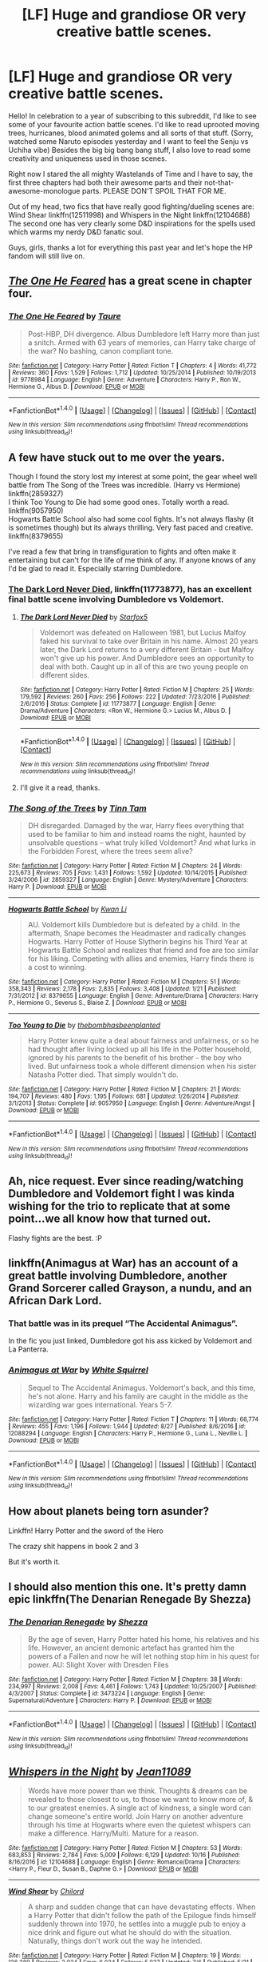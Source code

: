 #+TITLE: [LF] Huge and grandiose OR very creative battle scenes.

* [LF] Huge and grandiose OR very creative battle scenes.
:PROPERTIES:
:Author: Zyborg23
:Score: 14
:DateUnix: 1509273680.0
:DateShort: 2017-Oct-29
:FlairText: Request
:END:
Hello! In celebration to a year of subscribing to this subreddit, I'd like to see some of your favourite action battle scenes. I'd like to read uprooted moving trees, hurricanes, blood animated golems and all sorts of that stuff. (Sorry, watched some Naruto episodes yesterday and I want to feel the Senju vs Uchiha vibe) Besides the big big bang bang stuff, I also love to read some creativity and uniqueness used in those scenes.

Right now I stared the all mighty Wastelands of Time and I have to say, the first three chapters had both their awesome parts and their not-that-awesome-monologue parts. PLEASE DON'T SPOIL THAT FOR ME.

Out of my head, two fics that have really good fighting/dueling scenes are: Wind Shear linkffn(12511998) and Whispers in the Night linkffn(12104688) The second one has very clearly some D&D inspirations for the spells used which warms my nerdy D&D fanatic soul.

Guys, girls, thanks a lot for everything this past year and let's hope the HP fandom will still live on.


** [[https://www.fanfiction.net/s/9778984/1/The-One-He-Feared][/The One He Feared/]] has a great scene in chapter four.
:PROPERTIES:
:Author: 295Kelvin
:Score: 10
:DateUnix: 1509291453.0
:DateShort: 2017-Oct-29
:END:

*** [[http://www.fanfiction.net/s/9778984/1/][*/The One He Feared/*]] by [[https://www.fanfiction.net/u/883762/Taure][/Taure/]]

#+begin_quote
  Post-HBP, DH divergence. Albus Dumbledore left Harry more than just a snitch. Armed with 63 years of memories, can Harry take charge of the war? No bashing, canon compliant tone.
#+end_quote

^{/Site/: [[http://www.fanfiction.net/][fanfiction.net]] *|* /Category/: Harry Potter *|* /Rated/: Fiction T *|* /Chapters/: 4 *|* /Words/: 41,772 *|* /Reviews/: 360 *|* /Favs/: 1,529 *|* /Follows/: 1,712 *|* /Updated/: 10/25/2014 *|* /Published/: 10/19/2013 *|* /id/: 9778984 *|* /Language/: English *|* /Genre/: Adventure *|* /Characters/: Harry P., Ron W., Hermione G., Albus D. *|* /Download/: [[http://www.ff2ebook.com/old/ffn-bot/index.php?id=9778984&source=ff&filetype=epub][EPUB]] or [[http://www.ff2ebook.com/old/ffn-bot/index.php?id=9778984&source=ff&filetype=mobi][MOBI]]}

--------------

*FanfictionBot*^{1.4.0} *|* [[[https://github.com/tusing/reddit-ffn-bot/wiki/Usage][Usage]]] | [[[https://github.com/tusing/reddit-ffn-bot/wiki/Changelog][Changelog]]] | [[[https://github.com/tusing/reddit-ffn-bot/issues/][Issues]]] | [[[https://github.com/tusing/reddit-ffn-bot/][GitHub]]] | [[[https://www.reddit.com/message/compose?to=tusing][Contact]]]

^{/New in this version: Slim recommendations using/ ffnbot!slim! /Thread recommendations using/ linksub(thread_id)!}
:PROPERTIES:
:Author: FanfictionBot
:Score: 7
:DateUnix: 1509291457.0
:DateShort: 2017-Oct-29
:END:


** A few have stuck out to me over the years.

Though I found the story lost my interest at some point, the gear wheel well battle from The Song of the Trees was incredible. (Harry vs Hermione) linkffn(2859327)\\
I think Too Young to Die had some good ones. Totally worth a read. linkffn(9057950)\\
Hogwarts Battle School also had some cool fights. It's not always flashy (it is sometimes though) but its always thrilling. Very fast paced and creative. linkffn(8379655)

I've read a few that bring in transfiguration to fights and often make it entertaining but can't for the life of me think of any. If anyone knows of any I'd be glad to read it. Especially starring Dumbledore.
:PROPERTIES:
:Author: Parzius
:Score: 8
:DateUnix: 1509282986.0
:DateShort: 2017-Oct-29
:END:

*** [[https://m.fanfiction.net/s/11773877/1/][The Dark Lord Never Died]], linkffn(11773877), has an excellent final battle scene involving Dumbledore vs Voldemort.
:PROPERTIES:
:Author: InquisitorCOC
:Score: 5
:DateUnix: 1509288896.0
:DateShort: 2017-Oct-29
:END:

**** [[http://www.fanfiction.net/s/11773877/1/][*/The Dark Lord Never Died/*]] by [[https://www.fanfiction.net/u/2548648/Starfox5][/Starfox5/]]

#+begin_quote
  Voldemort was defeated on Halloween 1981, but Lucius Malfoy faked his survival to take over Britain in his name. Almost 20 years later, the Dark Lord returns to a very different Britain - but Malfoy won't give up his power. And Dumbledore sees an opportunity to deal with both. Caught up in all of this are two young people on different sides.
#+end_quote

^{/Site/: [[http://www.fanfiction.net/][fanfiction.net]] *|* /Category/: Harry Potter *|* /Rated/: Fiction M *|* /Chapters/: 25 *|* /Words/: 179,592 *|* /Reviews/: 260 *|* /Favs/: 256 *|* /Follows/: 222 *|* /Updated/: 7/23/2016 *|* /Published/: 2/6/2016 *|* /Status/: Complete *|* /id/: 11773877 *|* /Language/: English *|* /Genre/: Drama/Adventure *|* /Characters/: <Ron W., Hermione G.> Lucius M., Albus D. *|* /Download/: [[http://www.ff2ebook.com/old/ffn-bot/index.php?id=11773877&source=ff&filetype=epub][EPUB]] or [[http://www.ff2ebook.com/old/ffn-bot/index.php?id=11773877&source=ff&filetype=mobi][MOBI]]}

--------------

*FanfictionBot*^{1.4.0} *|* [[[https://github.com/tusing/reddit-ffn-bot/wiki/Usage][Usage]]] | [[[https://github.com/tusing/reddit-ffn-bot/wiki/Changelog][Changelog]]] | [[[https://github.com/tusing/reddit-ffn-bot/issues/][Issues]]] | [[[https://github.com/tusing/reddit-ffn-bot/][GitHub]]] | [[[https://www.reddit.com/message/compose?to=tusing][Contact]]]

^{/New in this version: Slim recommendations using/ ffnbot!slim! /Thread recommendations using/ linksub(thread_id)!}
:PROPERTIES:
:Author: FanfictionBot
:Score: 3
:DateUnix: 1509288913.0
:DateShort: 2017-Oct-29
:END:


**** I'll give it a read, thanks.
:PROPERTIES:
:Author: Parzius
:Score: 3
:DateUnix: 1509289178.0
:DateShort: 2017-Oct-29
:END:


*** [[http://www.fanfiction.net/s/2859327/1/][*/The Song of the Trees/*]] by [[https://www.fanfiction.net/u/983391/Tinn-Tam][/Tinn Tam/]]

#+begin_quote
  DH disregarded. Damaged by the war, Harry flees everything that used to be familiar to him and instead roams the night, haunted by unsolvable questions -- what truly killed Voldemort? And what lurks in the Forbidden Forest, where the trees seem alive?
#+end_quote

^{/Site/: [[http://www.fanfiction.net/][fanfiction.net]] *|* /Category/: Harry Potter *|* /Rated/: Fiction M *|* /Chapters/: 24 *|* /Words/: 225,673 *|* /Reviews/: 705 *|* /Favs/: 1,431 *|* /Follows/: 1,592 *|* /Updated/: 10/14/2015 *|* /Published/: 3/24/2006 *|* /id/: 2859327 *|* /Language/: English *|* /Genre/: Mystery/Adventure *|* /Characters/: Harry P. *|* /Download/: [[http://www.ff2ebook.com/old/ffn-bot/index.php?id=2859327&source=ff&filetype=epub][EPUB]] or [[http://www.ff2ebook.com/old/ffn-bot/index.php?id=2859327&source=ff&filetype=mobi][MOBI]]}

--------------

[[http://www.fanfiction.net/s/8379655/1/][*/Hogwarts Battle School/*]] by [[https://www.fanfiction.net/u/1023780/Kwan-Li][/Kwan Li/]]

#+begin_quote
  AU. Voldemort kills Dumbledore but is defeated by a child. In the aftermath, Snape becomes the Headmaster and radically changes Hogwarts. Harry Potter of House Slytherin begins his Third Year at Hogwarts Battle School and realizes that friend and foe are too similar for his liking. Competing with allies and enemies, Harry finds there is a cost to winning.
#+end_quote

^{/Site/: [[http://www.fanfiction.net/][fanfiction.net]] *|* /Category/: Harry Potter *|* /Rated/: Fiction M *|* /Chapters/: 51 *|* /Words/: 358,343 *|* /Reviews/: 2,178 *|* /Favs/: 2,835 *|* /Follows/: 3,408 *|* /Updated/: 1/21 *|* /Published/: 7/31/2012 *|* /id/: 8379655 *|* /Language/: English *|* /Genre/: Adventure/Drama *|* /Characters/: Harry P., Hermione G., Severus S., Blaise Z. *|* /Download/: [[http://www.ff2ebook.com/old/ffn-bot/index.php?id=8379655&source=ff&filetype=epub][EPUB]] or [[http://www.ff2ebook.com/old/ffn-bot/index.php?id=8379655&source=ff&filetype=mobi][MOBI]]}

--------------

[[http://www.fanfiction.net/s/9057950/1/][*/Too Young to Die/*]] by [[https://www.fanfiction.net/u/4573056/thebombhasbeenplanted][/thebombhasbeenplanted/]]

#+begin_quote
  Harry Potter knew quite a deal about fairness and unfairness, or so he had thought after living locked up all his life in the Potter household, ignored by his parents to the benefit of his brother - the boy who lived. But unfairness took a whole different dimension when his sister Natasha Potter died. That simply wouldn't do.
#+end_quote

^{/Site/: [[http://www.fanfiction.net/][fanfiction.net]] *|* /Category/: Harry Potter *|* /Rated/: Fiction M *|* /Chapters/: 21 *|* /Words/: 194,707 *|* /Reviews/: 480 *|* /Favs/: 1,195 *|* /Follows/: 681 *|* /Updated/: 1/26/2014 *|* /Published/: 3/1/2013 *|* /Status/: Complete *|* /id/: 9057950 *|* /Language/: English *|* /Genre/: Adventure/Angst *|* /Download/: [[http://www.ff2ebook.com/old/ffn-bot/index.php?id=9057950&source=ff&filetype=epub][EPUB]] or [[http://www.ff2ebook.com/old/ffn-bot/index.php?id=9057950&source=ff&filetype=mobi][MOBI]]}

--------------

*FanfictionBot*^{1.4.0} *|* [[[https://github.com/tusing/reddit-ffn-bot/wiki/Usage][Usage]]] | [[[https://github.com/tusing/reddit-ffn-bot/wiki/Changelog][Changelog]]] | [[[https://github.com/tusing/reddit-ffn-bot/issues/][Issues]]] | [[[https://github.com/tusing/reddit-ffn-bot/][GitHub]]] | [[[https://www.reddit.com/message/compose?to=tusing][Contact]]]

^{/New in this version: Slim recommendations using/ ffnbot!slim! /Thread recommendations using/ linksub(thread_id)!}
:PROPERTIES:
:Author: FanfictionBot
:Score: 3
:DateUnix: 1509283009.0
:DateShort: 2017-Oct-29
:END:


** Ah, nice request. Ever since reading/watching Dumbledore and Voldemort fight I was kinda wishing for the trio to replicate that at some point...we all know how that turned out.

Flashy fights are the best. :P
:PROPERTIES:
:Author: Endurance_
:Score: 6
:DateUnix: 1509281310.0
:DateShort: 2017-Oct-29
:END:


** linkffn(Animagus at War) has an account of a great battle involving Dumbledore, another Grand Sorcerer called Grayson, a nundu, and an African Dark Lord.
:PROPERTIES:
:Author: Achille-Talon
:Score: 6
:DateUnix: 1509288566.0
:DateShort: 2017-Oct-29
:END:

*** That battle was in its prequel “The Accidental Animagus”.

In the fic you just linked, Dumbledore got his ass kicked by Voldemort and La Panterra.
:PROPERTIES:
:Author: InquisitorCOC
:Score: 5
:DateUnix: 1509294811.0
:DateShort: 2017-Oct-29
:END:


*** [[http://www.fanfiction.net/s/12088294/1/][*/Animagus at War/*]] by [[https://www.fanfiction.net/u/5339762/White-Squirrel][/White Squirrel/]]

#+begin_quote
  Sequel to The Accidental Animagus. Voldemort's back, and this time, he's not alone. Harry and his family are caught in the middle as the wizarding war goes international. Years 5-7.
#+end_quote

^{/Site/: [[http://www.fanfiction.net/][fanfiction.net]] *|* /Category/: Harry Potter *|* /Rated/: Fiction T *|* /Chapters/: 11 *|* /Words/: 66,774 *|* /Reviews/: 455 *|* /Favs/: 1,196 *|* /Follows/: 1,944 *|* /Updated/: 8/27 *|* /Published/: 8/6/2016 *|* /id/: 12088294 *|* /Language/: English *|* /Characters/: Harry P., Hermione G., Luna L., Neville L. *|* /Download/: [[http://www.ff2ebook.com/old/ffn-bot/index.php?id=12088294&source=ff&filetype=epub][EPUB]] or [[http://www.ff2ebook.com/old/ffn-bot/index.php?id=12088294&source=ff&filetype=mobi][MOBI]]}

--------------

*FanfictionBot*^{1.4.0} *|* [[[https://github.com/tusing/reddit-ffn-bot/wiki/Usage][Usage]]] | [[[https://github.com/tusing/reddit-ffn-bot/wiki/Changelog][Changelog]]] | [[[https://github.com/tusing/reddit-ffn-bot/issues/][Issues]]] | [[[https://github.com/tusing/reddit-ffn-bot/][GitHub]]] | [[[https://www.reddit.com/message/compose?to=tusing][Contact]]]

^{/New in this version: Slim recommendations using/ ffnbot!slim! /Thread recommendations using/ linksub(thread_id)!}
:PROPERTIES:
:Author: FanfictionBot
:Score: 2
:DateUnix: 1509288582.0
:DateShort: 2017-Oct-29
:END:


** How about planets being torn asunder?

Linkffn! Harry Potter and the sword of the Hero

The crazy shit happens in book 2 and 3

But it's worth it.
:PROPERTIES:
:Author: SilenceoftheSamz
:Score: 3
:DateUnix: 1509295285.0
:DateShort: 2017-Oct-29
:END:


** I should also mention this one. It's pretty damn epic linkffn(The Denarian Renegade By Shezza)
:PROPERTIES:
:Score: 3
:DateUnix: 1509322584.0
:DateShort: 2017-Oct-30
:END:

*** [[http://www.fanfiction.net/s/3473224/1/][*/The Denarian Renegade/*]] by [[https://www.fanfiction.net/u/524094/Shezza][/Shezza/]]

#+begin_quote
  By the age of seven, Harry Potter hated his home, his relatives and his life. However, an ancient demonic artefact has granted him the powers of a Fallen and now he will let nothing stop him in his quest for power. AU: Slight Xover with Dresden Files
#+end_quote

^{/Site/: [[http://www.fanfiction.net/][fanfiction.net]] *|* /Category/: Harry Potter *|* /Rated/: Fiction M *|* /Chapters/: 38 *|* /Words/: 234,997 *|* /Reviews/: 2,008 *|* /Favs/: 4,461 *|* /Follows/: 1,743 *|* /Updated/: 10/25/2007 *|* /Published/: 4/3/2007 *|* /Status/: Complete *|* /id/: 3473224 *|* /Language/: English *|* /Genre/: Supernatural/Adventure *|* /Characters/: Harry P. *|* /Download/: [[http://www.ff2ebook.com/old/ffn-bot/index.php?id=3473224&source=ff&filetype=epub][EPUB]] or [[http://www.ff2ebook.com/old/ffn-bot/index.php?id=3473224&source=ff&filetype=mobi][MOBI]]}

--------------

*FanfictionBot*^{1.4.0} *|* [[[https://github.com/tusing/reddit-ffn-bot/wiki/Usage][Usage]]] | [[[https://github.com/tusing/reddit-ffn-bot/wiki/Changelog][Changelog]]] | [[[https://github.com/tusing/reddit-ffn-bot/issues/][Issues]]] | [[[https://github.com/tusing/reddit-ffn-bot/][GitHub]]] | [[[https://www.reddit.com/message/compose?to=tusing][Contact]]]

^{/New in this version: Slim recommendations using/ ffnbot!slim! /Thread recommendations using/ linksub(thread_id)!}
:PROPERTIES:
:Author: FanfictionBot
:Score: 2
:DateUnix: 1509322622.0
:DateShort: 2017-Oct-30
:END:


** [[http://www.fanfiction.net/s/12104688/1/][*/Whispers in the Night/*]] by [[https://www.fanfiction.net/u/4926128/Jean11089][/Jean11089/]]

#+begin_quote
  Words have more power than we think. Thoughts & dreams can be revealed to those closest to us, to those we want to know more of, & to our greatest enemies. A single act of kindness, a single word can change someone's entire world. Join Harry on another adventure through his time at Hogwarts where even the quietest whispers can make a difference. Harry/Multi. Mature for a reason.
#+end_quote

^{/Site/: [[http://www.fanfiction.net/][fanfiction.net]] *|* /Category/: Harry Potter *|* /Rated/: Fiction M *|* /Chapters/: 53 *|* /Words/: 683,853 *|* /Reviews/: 2,784 *|* /Favs/: 5,009 *|* /Follows/: 6,129 *|* /Updated/: 10/16 *|* /Published/: 8/16/2016 *|* /id/: 12104688 *|* /Language/: English *|* /Genre/: Romance/Drama *|* /Characters/: <Harry P., Fleur D., Susan B., Daphne G.> *|* /Download/: [[http://www.ff2ebook.com/old/ffn-bot/index.php?id=12104688&source=ff&filetype=epub][EPUB]] or [[http://www.ff2ebook.com/old/ffn-bot/index.php?id=12104688&source=ff&filetype=mobi][MOBI]]}

--------------

[[http://www.fanfiction.net/s/12511998/1/][*/Wind Shear/*]] by [[https://www.fanfiction.net/u/67673/Chilord][/Chilord/]]

#+begin_quote
  A sharp and sudden change that can have devastating effects. When a Harry Potter that didn't follow the path of the Epilogue finds himself suddenly thrown into 1970, he settles into a muggle pub to enjoy a nice drink and figure out what he should do with the situation. Naturally, things don't work out the way he intended.
#+end_quote

^{/Site/: [[http://www.fanfiction.net/][fanfiction.net]] *|* /Category/: Harry Potter *|* /Rated/: Fiction M *|* /Chapters/: 19 *|* /Words/: 126,280 *|* /Reviews/: 2,024 *|* /Favs/: 6,034 *|* /Follows/: 5,037 *|* /Updated/: 7/6 *|* /Published/: 5/31 *|* /Status/: Complete *|* /id/: 12511998 *|* /Language/: English *|* /Genre/: Adventure *|* /Characters/: Harry P., Bellatrix L., Charlus P. *|* /Download/: [[http://www.ff2ebook.com/old/ffn-bot/index.php?id=12511998&source=ff&filetype=epub][EPUB]] or [[http://www.ff2ebook.com/old/ffn-bot/index.php?id=12511998&source=ff&filetype=mobi][MOBI]]}

--------------

*FanfictionBot*^{1.4.0} *|* [[[https://github.com/tusing/reddit-ffn-bot/wiki/Usage][Usage]]] | [[[https://github.com/tusing/reddit-ffn-bot/wiki/Changelog][Changelog]]] | [[[https://github.com/tusing/reddit-ffn-bot/issues/][Issues]]] | [[[https://github.com/tusing/reddit-ffn-bot/][GitHub]]] | [[[https://www.reddit.com/message/compose?to=tusing][Contact]]]

^{/New in this version: Slim recommendations using/ ffnbot!slim! /Thread recommendations using/ linksub(thread_id)!}
:PROPERTIES:
:Author: FanfictionBot
:Score: 1
:DateUnix: 1509273700.0
:DateShort: 2017-Oct-29
:END:


** The linkffn(Sword of the Hero) trilogy has the most epic battle scenes I have ever encountered in /all of fiction/, especially in the second book. The sheer vastness of each battle is mind-boggling. It really is quite incredible.
:PROPERTIES:
:Author: tusing
:Score: 1
:DateUnix: 1509323596.0
:DateShort: 2017-Oct-30
:END:

*** [[http://www.fanfiction.net/s/3994212/1/][*/Harry Potter and the Sword of the Hero/*]] by [[https://www.fanfiction.net/u/557425/joe6991][/joe6991/]]

#+begin_quote
  The Hero Trilogy, Part One. After the tragedy of his fifth-year, Harry Potter returns to Hogwarts and to a war that will shake the Wizarding and Muggle worlds to their very core. Peace rests on the edge of a sword, and on the courage of Harry alone.
#+end_quote

^{/Site/: [[http://www.fanfiction.net/][fanfiction.net]] *|* /Category/: Harry Potter *|* /Rated/: Fiction M *|* /Chapters/: 31 *|* /Words/: 338,022 *|* /Reviews/: 382 *|* /Favs/: 1,096 *|* /Follows/: 398 *|* /Updated/: 1/15/2008 *|* /Published/: 1/5/2008 *|* /Status/: Complete *|* /id/: 3994212 *|* /Language/: English *|* /Genre/: Adventure *|* /Characters/: Harry P., Ginny W. *|* /Download/: [[http://www.ff2ebook.com/old/ffn-bot/index.php?id=3994212&source=ff&filetype=epub][EPUB]] or [[http://www.ff2ebook.com/old/ffn-bot/index.php?id=3994212&source=ff&filetype=mobi][MOBI]]}

--------------

*FanfictionBot*^{1.4.0} *|* [[[https://github.com/tusing/reddit-ffn-bot/wiki/Usage][Usage]]] | [[[https://github.com/tusing/reddit-ffn-bot/wiki/Changelog][Changelog]]] | [[[https://github.com/tusing/reddit-ffn-bot/issues/][Issues]]] | [[[https://github.com/tusing/reddit-ffn-bot/][GitHub]]] | [[[https://www.reddit.com/message/compose?to=tusing][Contact]]]

^{/New in this version: Slim recommendations using/ ffnbot!slim! /Thread recommendations using/ linksub(thread_id)!}
:PROPERTIES:
:Author: FanfictionBot
:Score: 2
:DateUnix: 1509323623.0
:DateShort: 2017-Oct-30
:END:


** Do yourself a fever. Find a copy of Ootp and read the Voldemort vs Dumbledore in the atrium. It's a brilliant piece of writing.

I saw you mentioned Naruto in your post. If you read naruto ff, I recommend anything by Dr.Snakes. His battle scenes are such a thrill to read. Conveys the speed of 2 super-humans battling.

HP wise, most of my recommendations have been made. Every one of those fics is worth perusing.
:PROPERTIES:
:Author: patil-triplet
:Score: -3
:DateUnix: 1509322464.0
:DateShort: 2017-Oct-30
:END:
